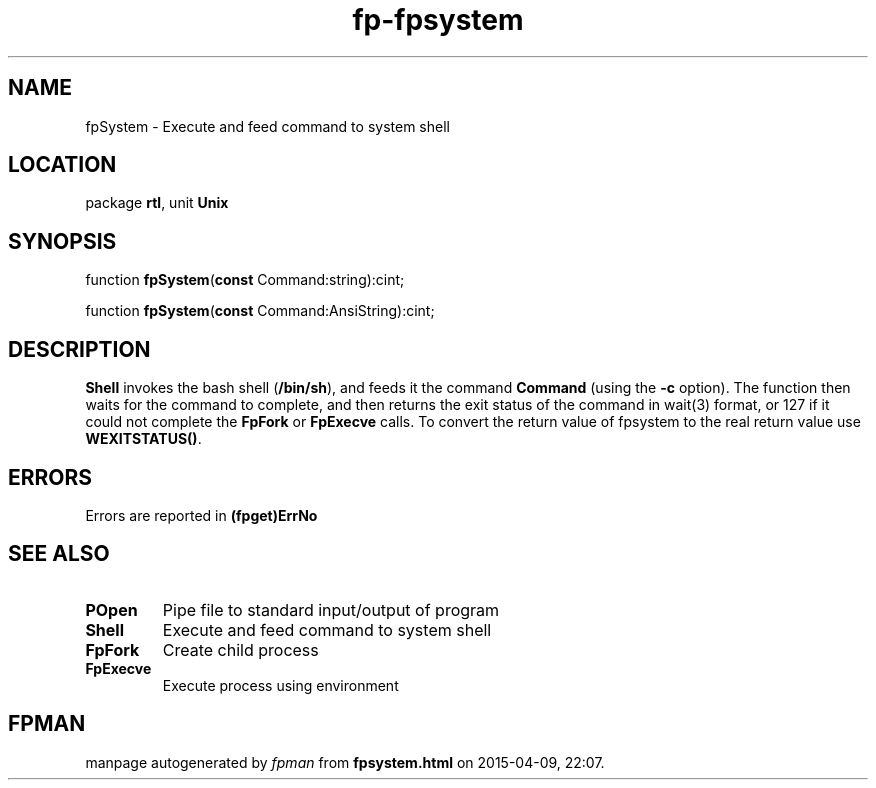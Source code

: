 .\" file autogenerated by fpman
.TH "fp-fpsystem" 3 "2014-03-14" "fpman" "Free Pascal Programmer's Manual"
.SH NAME
fpSystem - Execute and feed command to system shell
.SH LOCATION
package \fBrtl\fR, unit \fBUnix\fR
.SH SYNOPSIS
function \fBfpSystem\fR(\fBconst\fR Command:string):cint;

function \fBfpSystem\fR(\fBconst\fR Command:AnsiString):cint;
.SH DESCRIPTION
\fBShell\fR invokes the bash shell (\fB/bin/sh\fR), and feeds it the command \fBCommand\fR (using the \fB-c\fR option). The function then waits for the command to complete, and then returns the exit status of the command in wait(3) format, or 127 if it could not complete the \fBFpFork\fR or \fBFpExecve\fR calls. To convert the return value of fpsystem to the real return value use \fBWEXITSTATUS()\fR.


.SH ERRORS
Errors are reported in \fB(fpget)ErrNo\fR


.SH SEE ALSO
.TP
.B POpen
Pipe file to standard input/output of program
.TP
.B Shell
Execute and feed command to system shell
.TP
.B FpFork
Create child process
.TP
.B FpExecve
Execute process using environment

.SH FPMAN
manpage autogenerated by \fIfpman\fR from \fBfpsystem.html\fR on 2015-04-09, 22:07.

